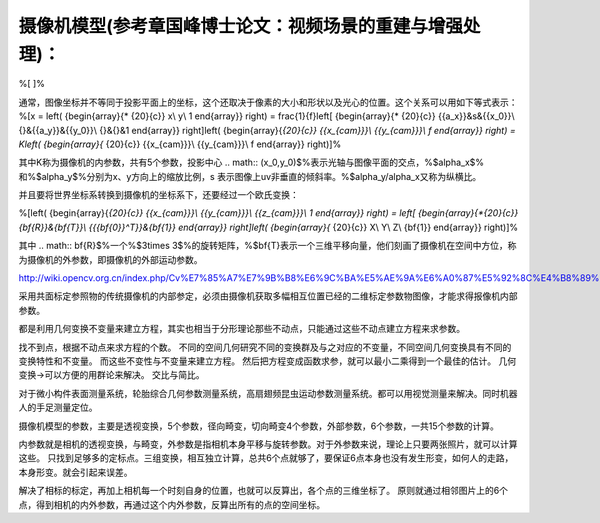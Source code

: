 摄像机模型(参考章国峰博士论文：视频场景的重建与增强处理)：
======================================================================================

%\[
\]%

通常，图像坐标并不等同于投影平面上的坐标，这个还取决于像素的大小和形状以及光心的位置。这个关系可以用如下等式表示：
%\[x = \left( {\begin{array}{* {20}{c}}
x\\
y\\
1
\end{array}} \right) = \frac{1}{f}\left[ {\begin{array}{* {20}{c}}
{{a_x}}&s&{{x_0}}\\
{}&{{a_y}}&{{y_0}}\\
{}&{}&1
\end{array}} \right]\left( {\begin{array}{*{20}{c}}
{{x_{cam}}}\\
{{y_{cam}}}\\
f
\end{array}} \right) = K\left( {\begin{array}{* {20}{c}}
{{x_{cam}}}\\
{{y_{cam}}}\\
f
\end{array}} \right)\]%

其中K称为摄像机的内参数，共有5个参数，投影中心
.. math:: (x_0,y_0)$%表示光轴与图像平面的交点，%$\alpha_x$% 和%$\alpha_y$%分别为x、y方向上的缩放比例，s 表示图像上uv非垂直的倾斜率。%$\alpha_y/\alpha_x又称为纵横比。

并且要将世界坐标系转换到摄像机的坐标系下，还要经过一个欧氏变换：

%\[\left( {\begin{array}{*{20}{c}}
{{x_{cam}}}\\
{{y_{cam}}}\\
{{z_{cam}}}\\
1
\end{array}} \right) = \left[ {\begin{array}{*{20}{c}}
{\bf{R}}&{\bf{T}}\\
{{{\bf{0}}^T}}&{\bf{1}}
\end{array}} \right]\left( {\begin{array}{* {20}{c}}
X\\
Y\\
Z\\
{\bf{1}}
\end{array}} \right)\]%

其中
.. math:: \bf{R}$%一个%$3\times 3$%的旋转矩阵，%$\bf{T}表示一个三维平移向量，他们刻画了摄像机在空间中方位，称为摄像机的外参数，即摄像机的外部运动参数。

http://wiki.opencv.org.cn/index.php/Cv%E7%85%A7%E7%9B%B8%E6%9C%BA%E5%AE%9A%E6%A0%87%E5%92%8C%E4%B8%89%E7%BB%B4%E9%87%8D%E5%BB%BA

采用共面标定参照物的传统摄像机的内部参定，必须由摄像机获取多幅相互位置已经的二维标定参数物图像，才能求得报像机内部参数。

都是利用几何变换不变量来建立方程，其实也相当于分形理论那些不动点，只能通过这些不动点建立方程来求参数。

找不到点，根据不动点来求方程的个数。
不同的空间几何研究不同的变换群及与之对应的不变量，不同空间几何变换具有不同的变换特性和不变量。 而这些不变性与不变量来建立方程。 
然后把方程变成函数求参，就可以最小二乘得到一个最佳的估计。
几何变换->可以方便的用群论来解决。 
交比与简比。

对于微小构件表面测量系统，轮胎综合几何参数测量系统，高扇翅频昆虫运动参数测量系统。都可以用视觉测量来解决。同时机器人的手足测量定位。

摄像机模型的参数，主要是透视变换，5个参数，径向畸变，切向畸变4个参数，外部参数，6个参数，一共15个参数的计算。

内参数就是相机的透视变换，与畸变，外参数是指相机本身平移与旋转参数。对于外参数来说，理论上只要两张照片，就可以计算这些。 只找到足够多的定标点。三组变换，相互独立计算，总共6个点就够了，要保证6点本身也没有发生形变，如何人的走路，本身形变。就会引起来误差。


解决了相标的标定，再加上相机每一个时刻自身的位置，也就可以反算出，各个点的三维坐标了。 原则就通过相邻图片上的6个点，得到相机的内外参数，再通过这个内外参数，反算出所有的点的空间坐标。 
